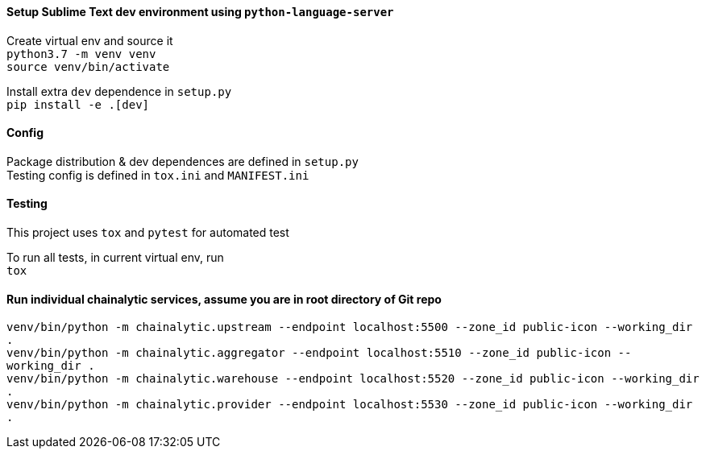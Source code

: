 #### Setup Sublime Text dev environment using `python-language-server`

Create virtual env and source it +
`python3.7 -m venv venv` +
`source venv/bin/activate`

Install extra `dev` dependence in `setup.py` +
`pip install -e .[dev]`

#### Config

Package distribution & dev dependences are defined in `setup.py` +
Testing config is defined in `tox.ini` and `MANIFEST.ini`

#### Testing

This project uses `tox` and `pytest` for automated test

To run all tests, in current virtual env, run +
`tox`

#### Run individual chainalytic services, assume you are in root directory of Git repo

`venv/bin/python -m chainalytic.upstream --endpoint localhost:5500 --zone_id public-icon --working_dir .` +
`venv/bin/python -m chainalytic.aggregator --endpoint localhost:5510 --zone_id public-icon --working_dir .` +
`venv/bin/python -m chainalytic.warehouse --endpoint localhost:5520 --zone_id public-icon --working_dir .` +
`venv/bin/python -m chainalytic.provider --endpoint localhost:5530 --zone_id public-icon --working_dir .`

